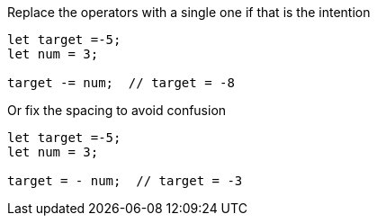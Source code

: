Replace the operators with a single one if that is the intention

[source,javascript]
----
let target =-5;
let num = 3;

target -= num;  // target = -8
----

Or fix the spacing to avoid confusion

[source,javascript]
----
let target =-5;
let num = 3;

target = - num;  // target = -3
----